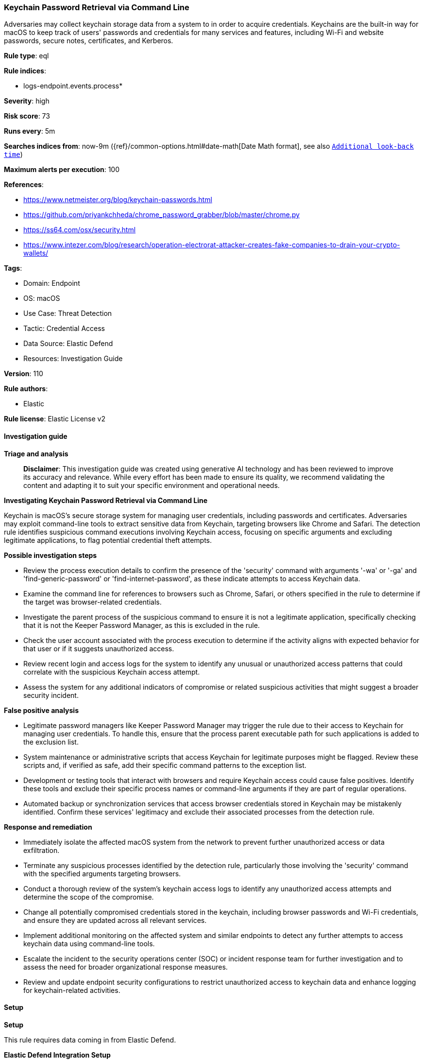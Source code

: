[[prebuilt-rule-8-15-16-keychain-password-retrieval-via-command-line]]
=== Keychain Password Retrieval via Command Line

Adversaries may collect keychain storage data from a system to in order to acquire credentials. Keychains are the built-in way for macOS to keep track of users' passwords and credentials for many services and features, including Wi-Fi and website passwords, secure notes, certificates, and Kerberos.

*Rule type*: eql

*Rule indices*: 

* logs-endpoint.events.process*

*Severity*: high

*Risk score*: 73

*Runs every*: 5m

*Searches indices from*: now-9m ({ref}/common-options.html#date-math[Date Math format], see also <<rule-schedule, `Additional look-back time`>>)

*Maximum alerts per execution*: 100

*References*: 

* https://www.netmeister.org/blog/keychain-passwords.html
* https://github.com/priyankchheda/chrome_password_grabber/blob/master/chrome.py
* https://ss64.com/osx/security.html
* https://www.intezer.com/blog/research/operation-electrorat-attacker-creates-fake-companies-to-drain-your-crypto-wallets/

*Tags*: 

* Domain: Endpoint
* OS: macOS
* Use Case: Threat Detection
* Tactic: Credential Access
* Data Source: Elastic Defend
* Resources: Investigation Guide

*Version*: 110

*Rule authors*: 

* Elastic

*Rule license*: Elastic License v2


==== Investigation guide



*Triage and analysis*


> **Disclaimer**:
> This investigation guide was created using generative AI technology and has been reviewed to improve its accuracy and relevance. While every effort has been made to ensure its quality, we recommend validating the content and adapting it to suit your specific environment and operational needs.


*Investigating Keychain Password Retrieval via Command Line*


Keychain is macOS's secure storage system for managing user credentials, including passwords and certificates. Adversaries may exploit command-line tools to extract sensitive data from Keychain, targeting browsers like Chrome and Safari. The detection rule identifies suspicious command executions involving Keychain access, focusing on specific arguments and excluding legitimate applications, to flag potential credential theft attempts.


*Possible investigation steps*


- Review the process execution details to confirm the presence of the 'security' command with arguments '-wa' or '-ga' and 'find-generic-password' or 'find-internet-password', as these indicate attempts to access Keychain data.
- Examine the command line for references to browsers such as Chrome, Safari, or others specified in the rule to determine if the target was browser-related credentials.
- Investigate the parent process of the suspicious command to ensure it is not a legitimate application, specifically checking that it is not the Keeper Password Manager, as this is excluded in the rule.
- Check the user account associated with the process execution to determine if the activity aligns with expected behavior for that user or if it suggests unauthorized access.
- Review recent login and access logs for the system to identify any unusual or unauthorized access patterns that could correlate with the suspicious Keychain access attempt.
- Assess the system for any additional indicators of compromise or related suspicious activities that might suggest a broader security incident.


*False positive analysis*


- Legitimate password managers like Keeper Password Manager may trigger the rule due to their access to Keychain for managing user credentials. To handle this, ensure that the process parent executable path for such applications is added to the exclusion list.
- System maintenance or administrative scripts that access Keychain for legitimate purposes might be flagged. Review these scripts and, if verified as safe, add their specific command patterns to the exception list.
- Development or testing tools that interact with browsers and require Keychain access could cause false positives. Identify these tools and exclude their specific process names or command-line arguments if they are part of regular operations.
- Automated backup or synchronization services that access browser credentials stored in Keychain may be mistakenly identified. Confirm these services' legitimacy and exclude their associated processes from the detection rule.


*Response and remediation*


- Immediately isolate the affected macOS system from the network to prevent further unauthorized access or data exfiltration.
- Terminate any suspicious processes identified by the detection rule, particularly those involving the 'security' command with the specified arguments targeting browsers.
- Conduct a thorough review of the system's keychain access logs to identify any unauthorized access attempts and determine the scope of the compromise.
- Change all potentially compromised credentials stored in the keychain, including browser passwords and Wi-Fi credentials, and ensure they are updated across all relevant services.
- Implement additional monitoring on the affected system and similar endpoints to detect any further attempts to access keychain data using command-line tools.
- Escalate the incident to the security operations center (SOC) or incident response team for further investigation and to assess the need for broader organizational response measures.
- Review and update endpoint security configurations to restrict unauthorized access to keychain data and enhance logging for keychain-related activities.

==== Setup



*Setup*


This rule requires data coming in from Elastic Defend.


*Elastic Defend Integration Setup*

Elastic Defend is integrated into the Elastic Agent using Fleet. Upon configuration, the integration allows the Elastic Agent to monitor events on your host and send data to the Elastic Security app.


*Prerequisite Requirements:*

- Fleet is required for Elastic Defend.
- To configure Fleet Server refer to the https://www.elastic.co/guide/en/fleet/current/fleet-server.html[documentation].


*The following steps should be executed in order to add the Elastic Defend integration on a macOS System:*

- Go to the Kibana home page and click "Add integrations".
- In the query bar, search for "Elastic Defend" and select the integration to see more details about it.
- Click "Add Elastic Defend".
- Configure the integration name and optionally add a description.
- Select the type of environment you want to protect, for MacOS it is recommended to select "Traditional Endpoints".
- Select a configuration preset. Each preset comes with different default settings for Elastic Agent, you can further customize these later by configuring the Elastic Defend integration policy. https://www.elastic.co/guide/en/security/current/configure-endpoint-integration-policy.html[Helper guide].
- We suggest selecting "Complete EDR (Endpoint Detection and Response)" as a configuration setting, that provides "All events; all preventions"
- Enter a name for the agent policy in "New agent policy name". If other agent policies already exist, you can click the "Existing hosts" tab and select an existing policy instead.
For more details on Elastic Agent configuration settings, refer to the https://www.elastic.co/guide/en/fleet/current/agent-policy.html[helper guide].
- Click "Save and Continue".
- To complete the integration, select "Add Elastic Agent to your hosts" and continue to the next section to install the Elastic Agent on your hosts.
For more details on Elastic Defend refer to the https://www.elastic.co/guide/en/security/current/install-endpoint.html[helper guide].


==== Rule query


[source, js]
----------------------------------
process where host.os.type == "macos" and event.action == "exec" and
 process.name : "security" and
 process.args : ("-wa", "-ga") and process.args : ("find-generic-password", "find-internet-password") and
 process.command_line : ("*Chrome*", "*Chromium*", "*Opera*", "*Safari*", "*Brave*", "*Microsoft Edge*", "*Firefox*") and
 not process.parent.executable : "/Applications/Keeper Password Manager.app/Contents/Frameworks/Keeper Password Manager Helper*/Contents/MacOS/Keeper Password Manager Helper*"

----------------------------------

*Framework*: MITRE ATT&CK^TM^

* Tactic:
** Name: Credential Access
** ID: TA0006
** Reference URL: https://attack.mitre.org/tactics/TA0006/
* Technique:
** Name: Credentials from Password Stores
** ID: T1555
** Reference URL: https://attack.mitre.org/techniques/T1555/
* Sub-technique:
** Name: Keychain
** ID: T1555.001
** Reference URL: https://attack.mitre.org/techniques/T1555/001/
* Technique:
** Name: Credentials from Password Stores
** ID: T1555
** Reference URL: https://attack.mitre.org/techniques/T1555/
* Sub-technique:
** Name: Credentials from Web Browsers
** ID: T1555.003
** Reference URL: https://attack.mitre.org/techniques/T1555/003/
